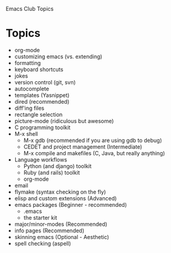 Emacs Club Topics

* Topics
   - org-mode
   - customizing emacs (vs. extending)
   - formatting
   - keyboard shortcuts
   - jokes
   - version control (git, svn)
   - autocomplete
   - templates (Yasnippet)
   - dired (recommended)
   - diff'ing files
   - rectangle selection
   - picture-mode (ridiculous but awesome)
   - C programming toolkit
   - M-x shell 
	 - M-x gdb (recommended if you are using gdb to debug)
	 - CEDET and project management (Intermediate)
	 - M-x compile and makefiles (C, Java, but really anything)
   - Language workflows	 
     - Python (and django) toolkit
	 - Ruby (and rails) toolkit
	 - org-mode
   - email
   - flymake (syntax checking on the fly)
   - elisp and custom extensions (Advanced)
   - emacs packages (Beginner - recommended)
	   - .emacs
	   - the starter kit
   - major/minor-modes (Recommended)
   - info pages (Recommended)
   - skinning emacs (Optional - Aesthetic)
   - spell checking (aspell)
